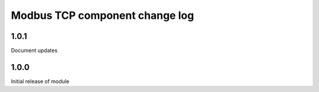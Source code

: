 Modbus TCP component change log
===============================

1.0.1
-----

Document updates


1.0.0
-----

Initial release of module
